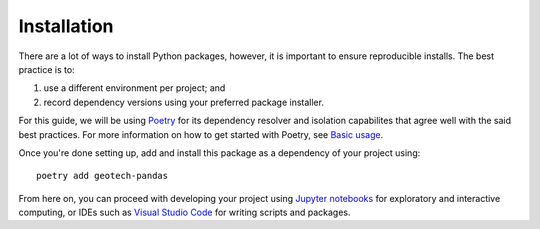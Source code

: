 ============
Installation
============
There are a lot of ways to install Python packages, however, it is important to ensure reproducible
installs. The best practice is to:

#. use a different environment per project; and
#. record dependency versions using your preferred package installer.

For this guide, we will be using `Poetry <https://python-poetry.org/>`__ for its dependency resolver
and isolation capabilites that agree well with the said best practices. For more information on
how to get started with Poetry, see `Basic usage <https://python-poetry.org/docs/basic-usage/>`__.

Once you're done setting up, add and install this package as a dependency of your project using::

    poetry add geotech-pandas

From here on, you can proceed with developing your project using
`Jupyter notebooks <https://jupyter.org/>`__ for exploratory and interactive computing, or IDEs such
as `Visual Studio Code <https://code.visualstudio.com/>`__ for writing scripts and packages.
